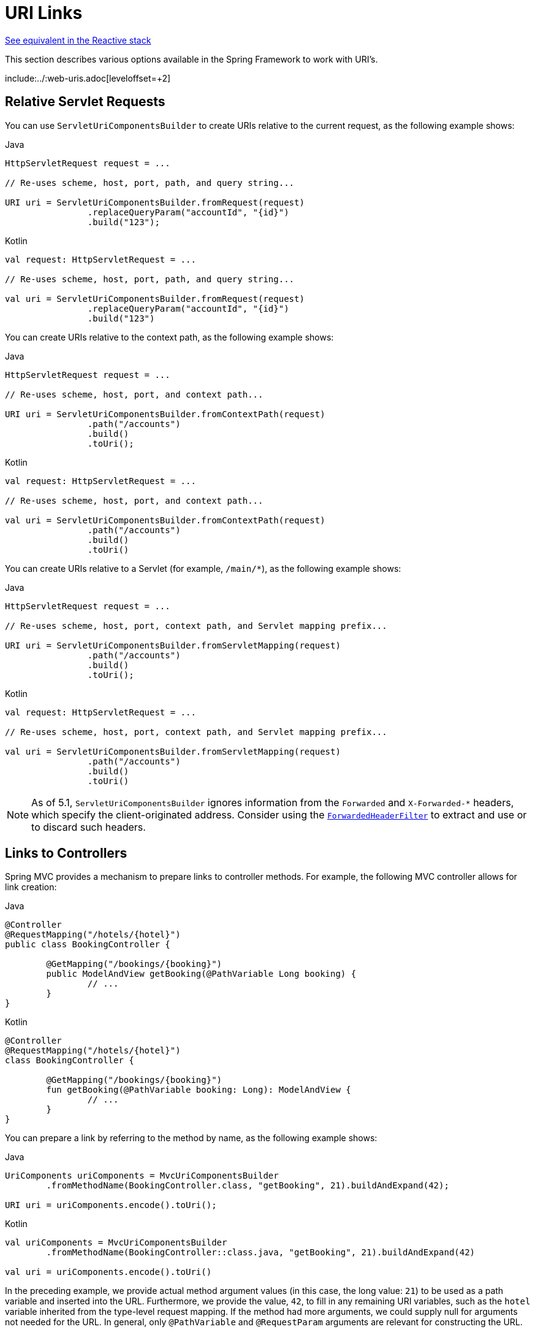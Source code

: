 [[mvc-uri-building]]
= URI Links

[.small]#xref:web/webflux/uri-building.adoc[See equivalent in the Reactive stack]#

This section describes various options available in the Spring Framework to work with URI's.

include:../:web-uris.adoc[leveloffset=+2]



[[mvc-servleturicomponentsbuilder]]
== Relative Servlet Requests

You can use `ServletUriComponentsBuilder` to create URIs relative to the current request,
as the following example shows:

[source,java,indent=0,subs="verbatim,quotes",role="primary"]
.Java
----
	HttpServletRequest request = ...

	// Re-uses scheme, host, port, path, and query string...

	URI uri = ServletUriComponentsBuilder.fromRequest(request)
			.replaceQueryParam("accountId", "{id}")
			.build("123");
----
[source,kotlin,indent=0,subs="verbatim,quotes",role="secondary"]
.Kotlin
----
	val request: HttpServletRequest = ...

	// Re-uses scheme, host, port, path, and query string...

	val uri = ServletUriComponentsBuilder.fromRequest(request)
			.replaceQueryParam("accountId", "{id}")
			.build("123")
----

You can create URIs relative to the context path, as the following example shows:

[source,java,indent=0,subs="verbatim,quotes",role="primary"]
.Java
----
	HttpServletRequest request = ...

	// Re-uses scheme, host, port, and context path...

	URI uri = ServletUriComponentsBuilder.fromContextPath(request)
			.path("/accounts")
			.build()
			.toUri();
----
[source,kotlin,indent=0,subs="verbatim,quotes",role="secondary"]
.Kotlin
----
	val request: HttpServletRequest = ...

	// Re-uses scheme, host, port, and context path...

	val uri = ServletUriComponentsBuilder.fromContextPath(request)
			.path("/accounts")
			.build()
			.toUri()
----

You can create URIs relative to a Servlet (for example, `/main/{asterisk}`),
as the following example shows:

[source,java,indent=0,subs="verbatim,quotes",role="primary"]
.Java
----
	HttpServletRequest request = ...

	// Re-uses scheme, host, port, context path, and Servlet mapping prefix...

	URI uri = ServletUriComponentsBuilder.fromServletMapping(request)
			.path("/accounts")
			.build()
			.toUri();
----
[source,kotlin,indent=0,subs="verbatim,quotes",role="secondary"]
.Kotlin
----
	val request: HttpServletRequest = ...

	// Re-uses scheme, host, port, context path, and Servlet mapping prefix...

	val uri = ServletUriComponentsBuilder.fromServletMapping(request)
			.path("/accounts")
			.build()
			.toUri()
----

NOTE: As of 5.1, `ServletUriComponentsBuilder` ignores information from the `Forwarded` and
`X-Forwarded-*` headers, which specify the client-originated address. Consider using the
xref:web/webmvc/filters.adoc#filters-forwarded-headers[`ForwardedHeaderFilter`] to extract and use or to discard
such headers.



[[mvc-links-to-controllers]]
== Links to Controllers

Spring MVC provides a mechanism to prepare links to controller methods. For example,
the following MVC controller allows for link creation:

[source,java,indent=0,subs="verbatim,quotes",role="primary"]
.Java
----
	@Controller
	@RequestMapping("/hotels/{hotel}")
	public class BookingController {

		@GetMapping("/bookings/{booking}")
		public ModelAndView getBooking(@PathVariable Long booking) {
			// ...
		}
	}
----
[source,kotlin,indent=0,subs="verbatim,quotes",role="secondary"]
.Kotlin
----
	@Controller
	@RequestMapping("/hotels/{hotel}")
	class BookingController {

		@GetMapping("/bookings/{booking}")
		fun getBooking(@PathVariable booking: Long): ModelAndView {
			// ...
		}
	}
----

You can prepare a link by referring to the method by name, as the following example shows:

[source,java,indent=0,subs="verbatim,quotes",role="primary"]
.Java
----
	UriComponents uriComponents = MvcUriComponentsBuilder
		.fromMethodName(BookingController.class, "getBooking", 21).buildAndExpand(42);

	URI uri = uriComponents.encode().toUri();
----
[source,kotlin,indent=0,subs="verbatim,quotes",role="secondary"]
.Kotlin
----
	val uriComponents = MvcUriComponentsBuilder
		.fromMethodName(BookingController::class.java, "getBooking", 21).buildAndExpand(42)

	val uri = uriComponents.encode().toUri()
----

In the preceding example, we provide actual method argument values (in this case, the long value: `21`)
to be used as a path variable and inserted into the URL. Furthermore, we provide the
value, `42`, to fill in any remaining URI variables, such as the `hotel` variable inherited
from the type-level request mapping. If the method had more arguments, we could supply null for
arguments not needed for the URL. In general, only `@PathVariable` and `@RequestParam` arguments
are relevant for constructing the URL.

There are additional ways to use `MvcUriComponentsBuilder`. For example, you can use a technique
akin to mock testing through proxies to avoid referring to the controller method by name, as the following example shows
(the example assumes static import of `MvcUriComponentsBuilder.on`):

[source,java,indent=0,subs="verbatim,quotes",role="primary"]
.Java
----
	UriComponents uriComponents = MvcUriComponentsBuilder
		.fromMethodCall(on(BookingController.class).getBooking(21)).buildAndExpand(42);

	URI uri = uriComponents.encode().toUri();
----
[source,kotlin,indent=0,subs="verbatim,quotes",role="secondary"]
.Kotlin
----
	val uriComponents = MvcUriComponentsBuilder
		.fromMethodCall(on(BookingController::class.java).getBooking(21)).buildAndExpand(42)

	val uri = uriComponents.encode().toUri()
----

NOTE: Controller method signatures are limited in their design when they are supposed to be usable for
link creation with `fromMethodCall`. Aside from needing a proper parameter signature,
there is a technical limitation on the return type (namely, generating a runtime proxy
for link builder invocations), so the return type must not be `final`. In particular,
the common `String` return type for view names does not work here. You should use `ModelAndView`
or even plain `Object` (with a `String` return value) instead.

The earlier examples use static methods in `MvcUriComponentsBuilder`. Internally, they rely
on `ServletUriComponentsBuilder` to prepare a base URL from the scheme, host, port,
context path, and servlet path of the current request. This works well in most cases.
However, sometimes, it can be insufficient. For example, you may be outside the context of
a request (such as a batch process that prepares links) or perhaps you need to insert a path
prefix (such as a locale prefix that was removed from the request path and needs to be
re-inserted into links).

For such cases, you can use the static `fromXxx` overloaded methods that accept a
`UriComponentsBuilder` to use a base URL. Alternatively, you can create an instance of `MvcUriComponentsBuilder`
with a base URL and then use the instance-based `withXxx` methods. For example, the
following listing uses `withMethodCall`:

[source,java,indent=0,subs="verbatim,quotes",role="primary"]
.Java
----
	UriComponentsBuilder base = ServletUriComponentsBuilder.fromCurrentContextPath().path("/en");
	MvcUriComponentsBuilder builder = MvcUriComponentsBuilder.relativeTo(base);
	builder.withMethodCall(on(BookingController.class).getBooking(21)).buildAndExpand(42);

	URI uri = uriComponents.encode().toUri();
----
[source,kotlin,indent=0,subs="verbatim,quotes",role="secondary"]
.Kotlin
----
	val base = ServletUriComponentsBuilder.fromCurrentContextPath().path("/en")
	val builder = MvcUriComponentsBuilder.relativeTo(base)
	builder.withMethodCall(on(BookingController::class.java).getBooking(21)).buildAndExpand(42)

	val uri = uriComponents.encode().toUri()
----

NOTE: As of 5.1, `MvcUriComponentsBuilder` ignores information from the `Forwarded` and
`X-Forwarded-*` headers, which specify the client-originated address. Consider using the
xref:web/webmvc/filters.adoc#filters-forwarded-headers[ForwardedHeaderFilter] to extract and use or to discard
such headers.



[[mvc-links-to-controllers-from-views]]
== Links in Views

In views such as Thymeleaf, FreeMarker, or JSP, you can build links to annotated controllers
by referring to the implicitly or explicitly assigned name for each request mapping.

Consider the following example:

[source,java,indent=0,subs="verbatim,quotes",role="primary"]
.Java
----
	@RequestMapping("/people/{id}/addresses")
	public class PersonAddressController {

		@RequestMapping("/{country}")
		public HttpEntity<PersonAddress> getAddress(@PathVariable String country) { ... }
	}
----
[source,kotlin,indent=0,subs="verbatim,quotes",role="secondary"]
.Kotlin
----
	@RequestMapping("/people/{id}/addresses")
	class PersonAddressController {

		@RequestMapping("/{country}")
		fun getAddress(@PathVariable country: String): HttpEntity<PersonAddress> { ... }
	}
----

Given the preceding controller, you can prepare a link from a JSP, as follows:

[source,jsp,indent=0,subs="verbatim,quotes"]
----
<%@ taglib uri="http://www.springframework.org/tags" prefix="s" %>
...
<a href="${s:mvcUrl('PAC#getAddress').arg(0,'US').buildAndExpand('123')}">Get Address</a>
----

The preceding example relies on the `mvcUrl` function declared in the Spring tag library
(that is, META-INF/spring.tld), but it is easy to define your own function or prepare a
similar one for other templating technologies.

Here is how this works. On startup, every `@RequestMapping` is assigned a default name
through `HandlerMethodMappingNamingStrategy`, whose default implementation uses the
capital letters of the class and the method name (for example, the `getThing` method in
`ThingController` becomes "TC#getThing"). If there is a name clash, you can use
`@RequestMapping(name="..")` to assign an explicit name or implement your own
`HandlerMethodMappingNamingStrategy`.





